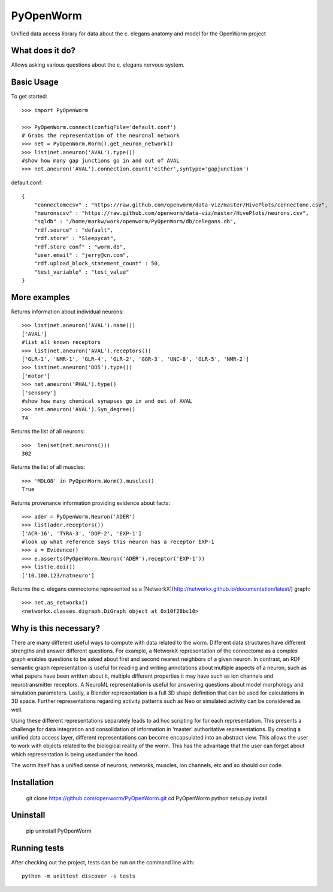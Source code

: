 PyOpenWorm
===========

Unified data access library for data about the c. elegans anatomy and model for the OpenWorm project

What does it do?
----------------

Allows asking various questions about the c. elegans nervous system.

Basic Usage
-----------

To get started::

  >>> import PyOpenWorm

  >>> PyOpenWorm.connect(configFile='default.conf')
  # Grabs the representation of the neuronal network
  >>> net = PyOpenWorm.Worm().get_neuron_network()
  >>> list(net.aneuron('AVAL').type())
  #show how many gap junctions go in and out of AVAL
  >>> net.aneuron('AVAL').connection.count('either',syntype='gapjunction')

default.conf::

    {
        "connectomecsv" : "https://raw.github.com/openworm/data-viz/master/HivePlots/connectome.csv",
        "neuronscsv" : "https://raw.github.com/openworm/data-viz/master/HivePlots/neurons.csv",
        "sqldb" : "/home/markw/work/openworm/PyOpenWorm/db/celegans.db",
        "rdf.source" : "default",
        "rdf.store" : "Sleepycat",
        "rdf.store_conf" : "worm.db",
        "user.email" : "jerry@cn.com",
        "rdf.upload_block_statement_count" : 50,
        "test_variable" : "test_value"
    }
  
  
More examples
-------------
  
Returns information about individual neurons::

  >>> list(net.aneuron('AVAL').name())
  ['AVAL']
  #list all known receptors
  >>> list(net.aneuron('AVAL').receptors())
  ['GLR-1', 'NMR-1', 'GLR-4', 'GLR-2', 'GGR-3', 'UNC-8', 'GLR-5', 'NMR-2']
  >>> list(net.aneuron('DD5').type())
  ['motor']
  >>> net.aneuron('PHAL').type()
  ['sensory']
  #show how many chemical synapses go in and out of AVAL
  >>> net.aneuron('AVAL').Syn_degree()
  74


Returns the list of all neurons::

  >>>  len(set(net.neurons()))
  302

Returns the list of all muscles::

  >>> 'MDL08' in PyOpenWorm.Worm().muscles()
  True


Returns provenance information providing evidence about facts::

  >>> ader = PyOpenWorm.Neuron('ADER')
  >>> list(ader.receptors())
  ['ACR-16', 'TYRA-3', 'DOP-2', 'EXP-1']
  #look up what reference says this neuron has a receptor EXP-1
  >>> e = Evidence()
  >>> e.asserts(PyOpenWorm.Neuron('ADER').receptor('EXP-1')) 
  >>> list(e.doi())
  ['10.100.123/natneuro']

Returns the c. elegans connectome represented as a [NetworkX](http://networkx.github.io/documentation/latest/) graph::

  >>> net.as_networkx()
  <networkx.classes.digraph.DiGraph object at 0x10f28bc10>

Why is this necessary?
----------------------

There are many different useful ways to compute with data related to the worm.
Different data structures have different strengths and answer different questions.
For example, a NetworkX representation of the connectome as a complex graph enables
questions to be asked about first and second nearest neighbors of a given neuron.
In contrast, an RDF semantic graph representation is useful for reading and 
writing annotations about multiple aspects of a neuron, such as what papers 
have been written about it, multiple different properties it may have such as
ion channels and neurotransmitter receptors.  A NeuroML representation is useful
for answering questions about model morphology and simulation parameters.  Lastly,
a Blender representation is a full 3D shape definition that can be used for 
calculations in 3D space.  Further representations regarding activity patterns
such as Neo or simulated activity can be considered as well.

Using these different representations separately leads to ad hoc scripting for
for each representation.  This presents a challenge for data integration and 
consolidation of information in 'master' authoritative representations.  By
creating a unified data access layer, different representations
can become encapsulated into an abstract view.  This allows the user to work with
objects related to the biological reality of the worm.  This has the advantage that 
the user can forget about which representation is being used under the hood.  

The worm itself has a unified sense of neurons, networks, muscles,
ion channels, etc and so should our code.

Installation
------------

    git clone https://github.com/openworm/PyOpenWorm.git
    cd PyOpenWorm
    python setup.py install
    
Uninstall
----------

    pip uninstall PyOpenWorm

Running tests
-------------

After checking out the project, tests can be run on the command line with::

    python -m unittest discover -s tests
